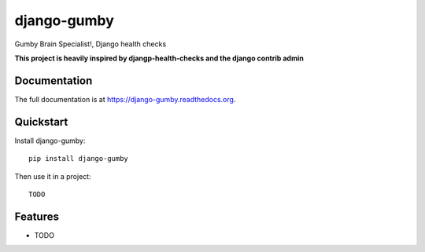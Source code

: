 =============================
django-gumby
=============================

.. image:: https://badge.fury.io/py/django-gumby.png
    :target: https://badge.fury.io/py/django-gumby

.. image:: https://travis-ci.org/Kyperion/django-gumby.png?branch=develop
    :target: https://travis-ci.org/Kyperion/django-gumby

.. image:: https://coveralls.io/repos/Kyperion/django-gumby/badge.png?branch=master
    :target: https://coveralls.io/r/Kyperion/django-gumby?branch=master

Gumby Brain Specialist!, Django health checks


**This project is heavily inspired by djangp-health-checks and the django
contrib admin**

Documentation
-------------

The full documentation is at https://django-gumby.readthedocs.org.

Quickstart
----------

Install django-gumby::

    pip install django-gumby

Then use it in a project::

    TODO

Features
--------

* TODO
